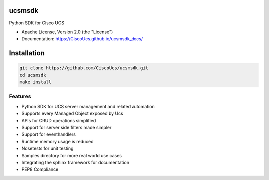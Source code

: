 ===============================
ucsmsdk
===============================

.. image:: https://img.shields.io/travis/CiscoUcs/ucsmsdk.svg
        :target: https://travis-ci.org/CiscoUcs/ucsmsdk

.. image:: https://img.shields.io/pypi/v/ucsmsdk.svg
        :target: https://pypi.python.org/pypi/ucsmsdk


Python SDK for Cisco UCS

* Apache License, Version 2.0 (the "License") 
* Documentation: https://CiscoUcs.github.io/ucsmsdk_docs/

===============================
Installation
===============================
.. code::

    git clone https://github.com/CiscoUcs/ucsmsdk.git
    cd ucsmsdk
    make install

Features
--------

* Python SDK for UCS server management and related automation
* Supports every Managed Object exposed by Ucs
* APIs for CRUD operations simplified
* Support for server side filters made simpler
* Support for eventhandlers
* Runtime memory usage is reduced
* Nosetests for unit testing
* Samples directory for more real world use cases
* Integrating the sphinx framework for documentation
* PEP8 Compliance
